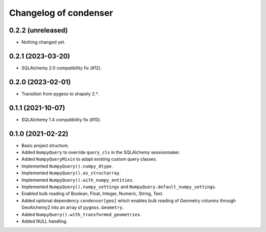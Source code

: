 Changelog of condenser
======================

0.2.2 (unreleased)
------------------

- Nothing changed yet.


0.2.1 (2023-03-20)
------------------

- SQLAlchemy 2.0 compatibility fix (#12).


0.2.0 (2023-02-01)
------------------

- Transition from pygeos to shapely 2.*.


0.1.1 (2021-10-07)
------------------

- SQLAlchemy 1.4 compatibility fix (#10).


0.1.0 (2021-02-22)
------------------

- Basic project structure.

- Added ``NumpyQuery`` to override ``query_cls`` in the SQLAlchemy sessionmaker.

- Added ``NumpyQueryMixin`` to adapt existing custom query classes.

- Implemented ``NumpyQuery().numpy_dtype``.

- Implemented ``NumpyQuery().as_structarray``.

- Implemented ``NumpyQuery().with_numpy_entities``.

- Implemented ``NumpyQuery().numpy_settings`` and 
  ``NumpyQuery.default_numpy_settings``.

- Enabled bulk reading of Boolean, Float, Integer, Numeric, String, Text.

- Added optional dependency ``condenser[geo]`` which enables bulk reading of
  Geometry columns through GeoAlchemy2 into an array of ``pygeos.Geometry``.

- Added ``NumpyQuery().with_transformed_geometries``.

- Added NULL handling.
